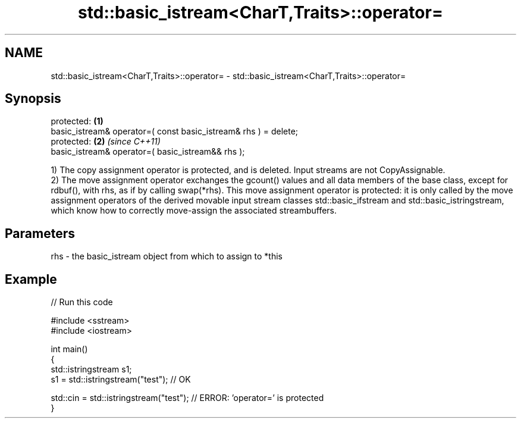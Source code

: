 .TH std::basic_istream<CharT,Traits>::operator= 3 "2020.03.24" "http://cppreference.com" "C++ Standard Libary"
.SH NAME
std::basic_istream<CharT,Traits>::operator= \- std::basic_istream<CharT,Traits>::operator=

.SH Synopsis

  protected:                                                     \fB(1)\fP
  basic_istream& operator=( const basic_istream& rhs ) = delete;
  protected:                                                     \fB(2)\fP \fI(since C++11)\fP
  basic_istream& operator=( basic_istream&& rhs );

  1) The copy assignment operator is protected, and is deleted. Input streams are not CopyAssignable.
  2) The move assignment operator exchanges the gcount() values and all data members of the base class, except for rdbuf(), with rhs, as if by calling swap(*rhs). This move assignment operator is protected: it is only called by the move assignment operators of the derived movable input stream classes std::basic_ifstream and std::basic_istringstream, which know how to correctly move-assign the associated streambuffers.

.SH Parameters


  rhs - the basic_istream object from which to assign to *this


.SH Example

  
// Run this code

    #include <sstream>
    #include <iostream>

    int main()
    {
        std::istringstream s1;
        s1 = std::istringstream("test"); // OK

        std::cin = std::istringstream("test"); // ERROR: 'operator=' is protected
    }





